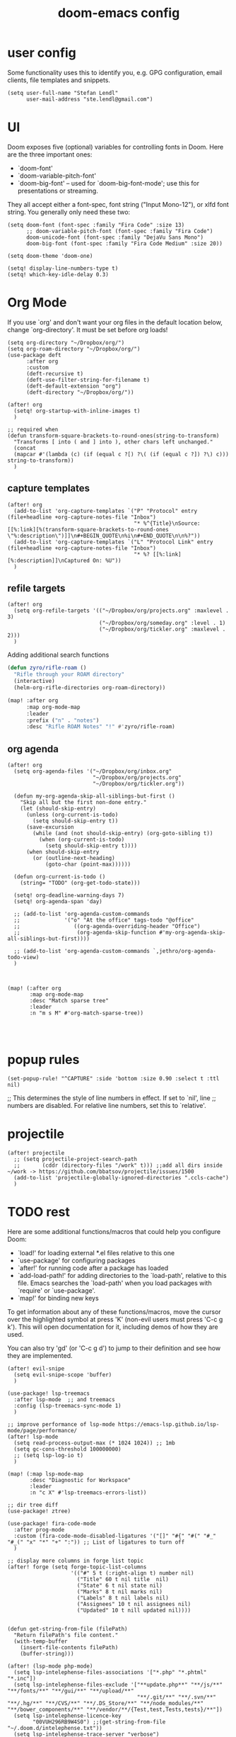 #+TITLE: doom-emacs config

* user config
Some functionality uses this to identify you, e.g. GPG configuration, email
clients, file templates and snippets.


#+BEGIN_SRC elisp
(setq user-full-name "Stefan Lendl"
      user-mail-address "ste.lendl@gmail.com")
#+END_SRC

* UI
Doom exposes five (optional) variables for controlling fonts in Doom. Here
are the three important ones:

+ `doom-font'
+ `doom-variable-pitch-font'
+ `doom-big-font' -- used for `doom-big-font-mode'; use this for
  presentations or streaming.

They all accept either a font-spec, font string ("Input Mono-12"), or xlfd
font string. You generally only need these two:

#+BEGIN_SRC elisp
(setq doom-font (font-spec :family "Fira Code" :size 13)
      ;; doom-variable-pitch-font (font-spec :family "Fira Code")
      doom-unicode-font (font-spec :family "DejaVu Sans Mono")
      doom-big-font (font-spec :family "Fira Code Medium" :size 20))

(setq doom-theme 'doom-one)

(setq! display-line-numbers-type t)
(setq! which-key-idle-delay 0.3)
#+END_SRC

* Org Mode

 If you use `org' and don't want your org files in the default location below,
 change `org-directory'. It must be set before org loads!
#+BEGIN_SRC elisp
(setq org-directory "~/Dropbox/org/")
(setq org-roam-directory "~/Dropbox/org/")
(use-package deft
      :after org
      :custom
      (deft-recursive t)
      (deft-use-filter-string-for-filename t)
      (deft-default-extension "org")
      (deft-directory "~/Dropbox/org/"))

(after! org
  (setq! org-startup-with-inline-images t)
  )

;; required when
(defun transform-square-brackets-to-round-ones(string-to-transform)
  "Transforms [ into ( and ] into ), other chars left unchanged."
  (concat
  (mapcar #'(lambda (c) (if (equal c ?[) ?\( (if (equal c ?]) ?\) c))) string-to-transform))
  )
#+END_SRC

** capture templates
#+BEGIN_SRC elisp
(after! org
  (add-to-list 'org-capture-templates `("P" "Protocol" entry (file+headline +org-capture-notes-file "Inbox")
                                        "* %^{Title}\nSource: [[%:link][%(transform-square-brackets-to-round-ones \"%:description\")]]\n#+BEGIN_QUOTE\n%i\n#+END_QUOTE\n\n%?"))
  (add-to-list 'org-capture-templates `("L" "Protocol Link" entry (file+headline +org-capture-notes-file "Inbox")
                                        "* %? [[%:link][%:description]]\nCaptured On: %U"))
  )
#+END_SRC

** refile targets
#+BEGIN_SRC elisp
(after! org
  (setq org-refile-targets '(("~/Dropbox/org/projects.org" :maxlevel . 3)
                             ("~/Dropbox/org/someday.org" :level . 1)
                             ("~/Dropbox/org/tickler.org" :maxlevel . 2)))
  )
#+END_SRC

Adding additional search functions
#+BEGIN_SRC emacs-lisp
(defun zyro/rifle-roam ()
  "Rifle through your ROAM directory"
  (interactive)
  (helm-org-rifle-directories org-roam-directory))

(map! :after org
      :map org-mode-map
      :leader
      :prefix ("n" . "notes")
      :desc "Rifle ROAM Notes" "!" #'zyro/rifle-roam)
#+END_SRC
** org agenda
#+BEGIN_SRC elisp
(after! org
  (setq org-agenda-files '("~/Dropbox/org/inbox.org"
                           "~/Dropbox/org/projects.org"
                           "~/Dropbox/org/tickler.org"))

  (defun my-org-agenda-skip-all-siblings-but-first ()
    "Skip all but the first non-done entry."
    (let (should-skip-entry)
      (unless (org-current-is-todo)
        (setq should-skip-entry t))
      (save-excursion
        (while (and (not should-skip-entry) (org-goto-sibling t))
          (when (org-current-is-todo)
            (setq should-skip-entry t))))
      (when should-skip-entry
        (or (outline-next-heading)
            (goto-char (point-max))))))

  (defun org-current-is-todo ()
    (string= "TODO" (org-get-todo-state)))

  (setq! org-deadline-warning-days 7)
  (setq! org-agenda-span 'day)

  ;; (add-to-list 'org-agenda-custom-commands
  ;;              '("o" "At the office" tags-todo "@office"
  ;;                 ((org-agenda-overriding-header "Office")
  ;;                  (org-agenda-skip-function #'my-org-agenda-skip-all-siblings-but-first))))

  ;; (add-to-list 'org-agenda-custom-commands `,jethro/org-agenda-todo-view)
  )



(map! (:after org
       :map org-mode-map
       :desc "Match sparse tree"
       :leader
       :n "m s M" #'org-match-sparse-tree))



#+END_SRC

* popup rules
#+BEGIN_SRC elisp
(set-popup-rule! "^CAPTURE" :side 'bottom :size 0.90 :select t :ttl nil)
#+END_SRC



;; This determines the style of line numbers in effect. If set to `nil', line
;; numbers are disabled. For relative line numbers, set this to `relative'.

* projectile
#+BEGIN_SRC elisp
(after! projectile
  ;; (setq projectile-project-search-path
  ;;       (cddr (directory-files "/work" t))) ;;add all dirs inside ~/work -> https://github.com/bbatsov/projectile/issues/1500
  (add-to-list 'projectile-globally-ignored-directories ".ccls-cache")
  )
#+END_SRC


* TODO rest

Here are some additional functions/macros that could help you configure Doom:

- `load!' for loading external *.el files relative to this one
- `use-package' for configuring packages
- `after!' for running code after a package has loaded
- `add-load-path!' for adding directories to the `load-path', relative to
  this file. Emacs searches the `load-path' when you load packages with
  `require' or `use-package'.
- `map!' for binding new keys

To get information about any of these functions/macros, move the cursor over
the highlighted symbol at press 'K' (non-evil users must press 'C-c g k').
This will open documentation for it, including demos of how they are used.

You can also try 'gd' (or 'C-c g d') to jump to their definition and see how
they are implemented.

#+BEGIN_SRC elisp
(after! evil-snipe
  (setq evil-snipe-scope 'buffer)
  )

(use-package! lsp-treemacs
  :after lsp-mode  ;; and treemacs
  :config (lsp-treemacs-sync-mode 1)
  )

;; improve performance of lsp-mode https://emacs-lsp.github.io/lsp-mode/page/performance/
(after! lsp-mode
  (setq read-process-output-max (* 1024 1024)) ;; 1mb
  (setq gc-cons-threshold 100000000)
  ;; (setq lsp-log-io t)
  )

(map! (:map lsp-mode-map
       :desc "Diagnostic for Workspace"
       :leader
       :n "c X" #'lsp-treemacs-errors-list))

;; dir tree diff
(use-package! ztree)

(use-package! fira-code-mode
  :after prog-mode
  :custom (fira-code-mode-disabled-ligatures '("[]" "#{" "#(" "#_" "#_(" "x" "*" "+" ":")) ;; List of ligatures to turn off
  )

;; display more columns in forge list topic
(after! forge (setq forge-topic-list-columns
                    '(("#" 5 t (:right-align t) number nil)
                      ("Title" 60 t nil title  nil)
                      ("State" 6 t nil state nil)
                      ("Marks" 8 t nil marks nil)
                      ("Labels" 8 t nil labels nil)
                      ("Assignees" 10 t nil assignees nil)
                      ("Updated" 10 t nill updated nil))))


(defun get-string-from-file (filePath)
  "Return filePath's file content."
  (with-temp-buffer
    (insert-file-contents filePath)
    (buffer-string)))

(after! (lsp-mode php-mode)
  (setq lsp-intelephense-files-associations '["*.php" "*.phtml" "*.inc"])
  (setq lsp-intelephense-files-exclude '["**update.php**" "**/js/**" "**/fonts/**" "**/gui/**" "**/upload/**"
                                         "**/.git/**" "**/.svn/**" "**/.hg/**" "**/CVS/**" "**/.DS_Store/**" "**/node_modules/**" "**/bower_components/**" "**/vendor/**/{Test,test,Tests,tests}/**"])
  (setq lsp-intelephense-licence-key
        "00VUH296RB9W4S0") ;;(get-string-from-file "~/.doom.d/intelephense.txt"))
  (setq lsp-intelephense-trace-server "verbose")
  (setq lsp-intelephense-multi-root nil)
  ;; (setq lsp-intelephense-clear-cache t)
  (setq lsp-auto-guess-root nil)
  (setq lsp-idle-delay 0.5)
  )

(setq! todoist-token "27df443b7f9e4e3692ccd5003711375b485663ac")

;; thanks to “Pascal J Bourguignon” and “TheFlyingDutchman 〔zzbba…@aol.com〕”. 2010-09-02
;; (dap-php-setup)
;; (dap-register-debug-template
;;   "Php Remote Debug"
;;   (list :type "php"
;;         :cwd nil
;;         :request "launch"
;;         :name "Php Remote Debug"
;;         :args '("--server=4711")
;;         :pathMappings (ht ("/var/www/html" (projectile-project-root (buffer-file-name))))
;;         :sourceMaps t))

(add-to-list 'auto-mode-alist '("\\.mq[45h]\\'" . cpp-mode))

;; (after! conda
;;   (setq conda-anaconda-home "/opt/anaconda"
;;         conda-env-home-directory "/opt/anaconda"
;;    )
;;   )

(after! undo-fu-mode
  (setq undo-limit         1000000
        undo-strong-limit  8000000
        undo-outer-limit   8000000)
  )

;; (after! dired
;;   (defhydra hydra-dired (:hint nil :color pink)
;;     "
;; _+_ mkdir          _v_iew           _m_ark             _(_ details        _i_nsert-subdir    wdired
;; _C_opy             _O_ view other   _U_nmark all       _)_ omit-mode      _$_ hide-subdir    C-x C-q : edit
;; _D_elete           _o_pen other     _u_nmark           _l_ redisplay      _w_ kill-subdir    C-c C-c : commit
;; _R_ename           _M_ chmod        _t_oggle           _g_ revert buf     _e_ ediff          C-c ESC : abort
;; _Y_ rel symlink    _G_ chgrp        _E_xtension mark   _s_ort             _=_ pdiff
;; _S_ymlink          ^ ^              _F_ind marked      _?_ toggle hydra   \\ flyspell
;; _r_sync            ^ ^              ^ ^                ^ ^                _?_ summary
;; _z_ compress-file  _A_ find regexp
;; _Z_ compress       _Q_ repl regexp

;; T - tag prefix
;; "
;;     ("\\" dired-do-ispell)
;;     ("(" dired-hide-details-mode)
;;     (")" dired-omit-mode)
;;     ("+" dired-create-directory)
;;     ("=" diredp-ediff)         ;; smart diff
;;     ("?" dired-summary)
;;     ("$" diredp-hide-subdir-nomove)
;;     ("A" dired-do-find-regexp)
;;     ("C" dired-do-copy)        ;; Copy all marked files
;;     ("D" dired-do-delete)
;;     ("E" dired-mark-extension)
;;     ("e" dired-ediff-files)
;;     ("F" dired-do-find-marked-files)
;;     ("G" dired-do-chgrp)
;;     ("g" revert-buffer)        ;; read all directories again (refresh)
;;     ("i" dired-maybe-insert-subdir)
;;     ("l" dired-do-redisplay)   ;; relist the marked or singel directory
;;     ("M" dired-do-chmod)
;;     ("m" dired-mark)
;;     ("O" dired-display-file)
;;     ("o" dired-find-file-other-window)
;;     ("Q" dired-do-find-regexp-and-replace)
;;     ("R" dired-do-rename)
;;     ("r" dired-do-rsynch)
;;     ("S" dired-do-symlink)
;;     ("s" dired-sort-toggle-or-edit)
;;     ("t" dired-toggle-marks)
;;     ("U" dired-unmark-all-marks)
;;     ("u" dired-unmark)
;;     ("v" dired-view-file)      ;; q to exit, s to search, = gets line #
;;     ("w" dired-kill-subdir)
;;     ("Y" dired-do-relsymlink)
;;     ("z" diredp-compress-this-file)
;;     ("Z" dired-do-compress)
;;     ("q" nil)
;;     ("?" nil :color blue))
;;   (map! (:map dired-mode-map
;;         :desc "Dired Hydra"
;;         :n "?" 'hydra-dired/body))
;;   ;; (define-key dired-mode-map "?" 'hydra-dired/body)
;;   )
#+END_SRC
